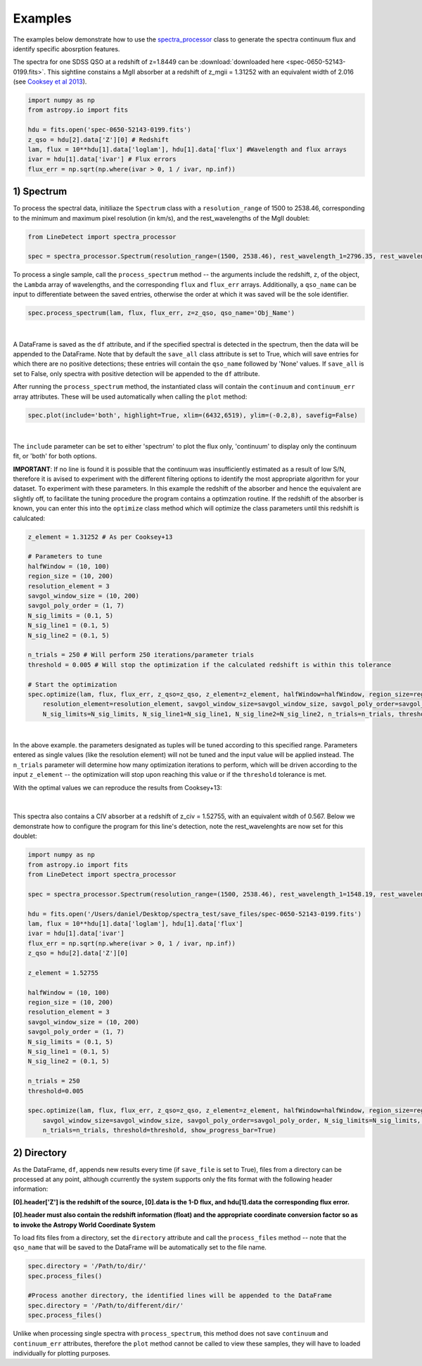 .. _Examples:

Examples
===========
The examples below demonstrate how to use the `spectra_processor <https://linedetect.readthedocs.io/en/latest/autoapi/LineDetect/spectra_processor/index.html#LineDetect.spectra_processor.Spectrum>`_ class to generate the spectra continuum flux and identify specific abosrption features. 

The spectra for one SDSS QSO at a redshift of z=1.8449 can be :download:`downloaded here <spec-0650-52143-0199.fits>`.
This sightline constains a MgII absorber at a redshift of z_mgii = 1.31252 with an equivalent width of 2.016 (see `Cooksey et al 2013 <https://ui.adsabs.harvard.edu/abs/2013ApJ...779..161S/abstract>`_).

.. code-block:: python
    
    import numpy as np
    from astropy.io import fits

    hdu = fits.open('spec-0650-52143-0199.fits')
    z_qso = hdu[2].data['Z'][0] # Redshift
    lam, flux = 10**hdu[1].data['loglam'], hdu[1].data['flux'] #Wavelength and flux arrays
    ivar = hdu[1].data['ivar'] # Flux errors
    flux_err = np.sqrt(np.where(ivar > 0, 1 / ivar, np.inf))

1) Spectrum
-----------
To process the spectral data, initiliaze the ``Spectrum`` class with a ``resolution_range`` of 1500 to 2538.46, corresponding to the minimum and maximum pixel resolution (in km/s), and the rest_wavelengths of the MgII doublet:

.. code-block:: python

    from LineDetect import spectra_processor

    spec = spectra_processor.Spectrum(resolution_range=(1500, 2538.46), rest_wavelength_1=2796.35, rest_wavelength_2=2803.53)

To process a single sample, call the ``process_spectrum`` method -- the arguments include the redshift, ``z``, of the object, the ``Lambda`` array of wavelengths, and the corresponding ``flux`` and ``flux_err`` arrays. Additionally, a ``qso_name`` can be input to differentiate between the saved entries, otherwise the order at which it was saved will be the sole identifier.

.. code-block:: python
    
    spec.process_spectrum(lam, flux, flux_err, z=z_qso, qso_name='Obj_Name')

.. figure:: _static/example_fig1.png
    :align: center
    :class: with-shadow with-border
    :width: 600px
|
A DataFrame is saved as the ``df`` attribute, and if the specified spectral is detected in the spectrum, then the data will be appended to the DataFrame. Note that by default the ``save_all`` class attribute is set to True, which will save entries for which there are no positive detections; these entries will contain the ``qso_name`` followed by 'None' values. If ``save_all`` is set to False, only spectra with positive detection will be appended to the ``df`` attribute.

After running the ``process_spectrum`` method, the instantiated class will contain the ``continuum`` and ``continuum_err`` array attributes. These will be used automatically when calling the ``plot`` method:

.. code-block:: python

    spec.plot(include='both', highlight=True, xlim=(6432,6519), ylim=(-0.2,8), savefig=False)

.. figure:: _static/example_fig2.png
    :align: center
    :class: with-shadow with-border
    :width: 600px
|

The ``include`` parameter can be set to either 'spectrum' to plot the flux only, 'continuum' to display only the continuum fit, or 'both' for both options.

**IMPORTANT**: If no line is found it is possible that the continuum was insufficiently estimated as a result of low S/N, therefore it is avised to experiment with the different filtering options to identify the most appropriate algorithm for your dataset. To experiment with these parameters. In this example the redshift of the absorber and hence the equivalent are slightly off, to facilitate the tuning procedure the program contains a optimzation routine. If the redshift of the absorber is known, you can enter this into the ``optimize`` class method which will optimize the class parameters until this redshift is calulcated:

.. code-block:: python
    
    z_element = 1.31252 # As per Cooksey+13

    # Parameters to tune
    halfWindow = (10, 100)
    region_size = (10, 200)
    resolution_element = 3
    savgol_window_size = (10, 200)
    savgol_poly_order = (1, 7)
    N_sig_limits = (0.1, 5)
    N_sig_line1 = (0.1, 5)
    N_sig_line2 = (0.1, 5)

    n_trials = 250 # Will perform 250 iterations/parameter trials
    threshold = 0.005 # Will stop the optimization if the calculated redshift is within this tolerance

    # Start the optimization
    spec.optimize(lam, flux, flux_err, z_qso=z_qso, z_element=z_element, halfWindow=halfWindow, region_size=region_size, 
        resolution_element=resolution_element, savgol_window_size=savgol_window_size, savgol_poly_order=savgol_poly_order, 
        N_sig_limits=N_sig_limits, N_sig_line1=N_sig_line1, N_sig_line2=N_sig_line2, n_trials=n_trials, threshold=threshold, show_progress_bar=True)

.. figure:: _static/example_fig3.png
    :align: center
    :class: with-shadow with-border
    :width: 600px
|
In the above example. the parameters designated as tuples will be tuned according to this specified range. Parameters entered as single values (like the resolution element) will not be tuned and the input value will be applied instead. The ``n_trials`` parameter will determine how many optimization iterations to perform, which will be driven according to the input ``z_element`` -- the optimization will stop upon reaching this value or if the ``threshold`` tolerance is met.

With the optimal values we can reproduce the results from Cooksey+13:

.. figure:: _static/example_fig4.png
    :align: center
    :class: with-shadow with-border
    :width: 600px
|
This spectra also contains a CIV absorber at a redshift of z_civ = 1.52755, with an equivalent witdh of 0.567. Below we demonstrate how to configure the program for this line's detection, note the rest_wavelenghts are now set for this doublet:

.. code-block:: python

    import numpy as np
    from astropy.io import fits
    from LineDetect import spectra_processor

    spec = spectra_processor.Spectrum(resolution_range=(1500, 2538.46), rest_wavelength_1=1548.19, rest_wavelength_2=1550.77)

    hdu = fits.open('/Users/daniel/Desktop/spectra_test/save_files/spec-0650-52143-0199.fits')
    lam, flux = 10**hdu[1].data['loglam'], hdu[1].data['flux']
    ivar = hdu[1].data['ivar']
    flux_err = np.sqrt(np.where(ivar > 0, 1 / ivar, np.inf))
    z_qso = hdu[2].data['Z'][0]

    z_element = 1.52755

    halfWindow = (10, 100)
    region_size = (10, 200)
    resolution_element = 3
    savgol_window_size = (10, 200)
    savgol_poly_order = (1, 7)
    N_sig_limits = (0.1, 5)
    N_sig_line1 = (0.1, 5)
    N_sig_line2 = (0.1, 5)

    n_trials = 250
    threshold=0.005

    spec.optimize(lam, flux, flux_err, z_qso=z_qso, z_element=z_element, halfWindow=halfWindow, region_size=region_size, resolution_element=resolution_element,
        savgol_window_size=savgol_window_size, savgol_poly_order=savgol_poly_order, N_sig_limits=N_sig_limits, N_sig_line1=N_sig_line1, N_sig_line2=N_sig_line2, 
        n_trials=n_trials, threshold=threshold, show_progress_bar=True)


2) Directory
-----------
As the DataFrame, ``df``, appends new results every time (if ``save_file`` is set to True), files from a directory can be processed at any point, although ccurrently the system supports only the fits format with the following header information:

**[0].header['Z'] is the redshift of the source, [0].data is the 1-D flux, and hdu[1].data the corresponding flux error.**

**[0].header must also contain the redshift information (float) and the appropriate coordinate conversion factor so as to invoke the Astropy World Coordinate System**

To load fits files from a directory, set the ``directory`` attribute and call the ``process_files`` method -- note that the ``qso_name`` that will be saved to the DataFrame will be automatically set to the file name.

.. code-block:: python
	
	spec.directory = '/Path/to/dir/'
	spec.process_files()    

	#Process another directory, the identified lines will be appended to the DataFrame
	spec.directory = '/Path/to/different/dir/'
	spec.process_files()

Unlike when processing single spectra with ``process_spectrum``, this method does not save ``continuum`` and ``continuum_err`` attributes, therefore the ``plot`` method cannot be called to view these samples, they will have to loaded individually for plotting purposes. 


